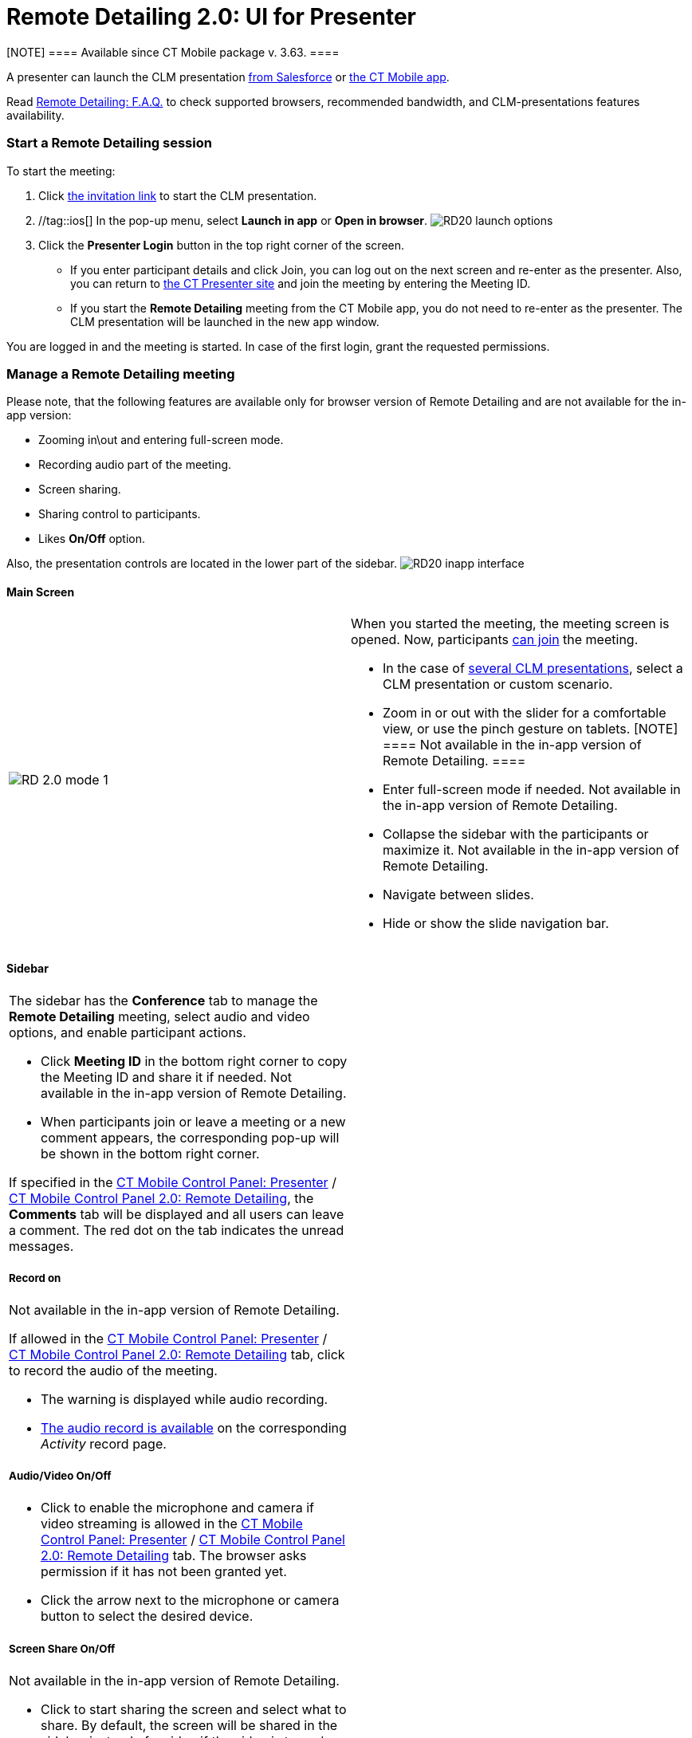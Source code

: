= Remote Detailing 2.0: UI for Presenter

[NOTE] ==== Available since CT Mobile package v. 3.63. ====

A presenter can launch the CLM presentation
xref:remote-detailing-launch-salesforce-side[from Salesforce] or
xref:remote-detailing-launch-the-ct-mobile-app[the CT Mobile app].

Read xref:ios/ct-presenter/the-remote-detailing-functionality/remote-detailing-f-a-q.adoc[Remote Detailing: F.A.Q.] to check
supported browsers, recommended bandwidth, and CLM-presentations
features availability.

:toc: :toclevels: 3

[[h2_1056929534]]
=== Start a Remote Detailing session

To start the meeting:

. Click xref:ios/ct-presenter/the-remote-detailing-functionality/remote-detailing-f-a-q.adoc#h2_106650128[the invitation
link] to start the CLM presentation.
. //tag::ios[] In the pop-up menu, select *Launch in app* or *Open
in browser*.
image:RD20-launch-options.png[]
. Click the *Presenter Login* button in the top right corner of the
screen.
* If you enter participant details and click Join, you can log out on
the next screen and re-enter as the presenter. Also, you can return to
https://rd.ctclm.com/[the CT Presenter site] and join the meeting by
entering the Meeting ID.
* If you start the *Remote Detailing* meeting from the CT Mobile app,
you do not need to re-enter as the presenter. The CLM presentation will
be launched in the new app window.

You are logged in and the meeting is started. In case of the first
login, grant the requested permissions.

[[h2_561326567]]
=== Manage a Remote Detailing meeting

//tag::ios[]

Please note, that the following features are available only for browser
version of Remote Detailing and are not available for the in-app
version:

* Zooming in\out and entering full-screen mode.
* Recording audio part of the meeting.
* Screen sharing.
* Sharing control to participants.
* Likes *On/Off* option.

Also, the presentation controls are located in the lower part of the
sidebar.
image:RD20-inapp-interface.png[]

[[h3_449942769]]
==== Main Screen

[width="100%",cols="50%,50%",]
|===
|image:RD-2.0-mode_1.png[]
a|
When you started the meeting, the meeting screen is opened. Now,
participants xref:remote-detailing-1-0-ui-for-participants[can
join] the meeting.

* In the case of
xref:remote-detailing-apex-trigger-classes-and-quick-action#h3_2024838382[several
CLM presentations], select a CLM presentation or custom scenario.
* Zoom in or out with the slider for a comfortable view, or use the
pinch gesture on tablets.
[NOTE] ==== Not available in the in-app version of Remote
Detailing. ====
* Enter full-screen mode if needed.
[.confluence-information-macro-note]#Not available in the in-app version
of Remote Detailing.#
* Collapse the sidebar with the participants or maximize it.
[.confluence-information-macro-note]#Not available in the in-app version
of Remote Detailing.#
* Navigate between slides.
* Hide or show the slide navigation bar.

|===

[[h3_111154998]]
==== Sidebar

[width="100%",cols="50%,50%",]
|===
a|
The sidebar has the *Conference* tab to manage the *Remote Detailing*
meeting, select audio and video options, and enable participant actions.

* Click *Meeting ID* in the bottom right corner to copy the Meeting ID
and share it if needed.
[.confluence-information-macro-note]#Not available in the in-app version
of Remote Detailing.#
* When participants join or leave a meeting or a new comment appears,
the corresponding pop-up will be shown in the bottom right corner.



If specified in
the xref:ios/admin-guide/ct-mobile-control-panel/ct-mobile-control-panel-presenter.adoc#h2_985373192[CT Mobile
Control Panel:
Presenter] / xref:ios/admin-guide/ct-mobile-control-panel-new/ct-mobile-control-panel-remote-detailing-new.adoc#h3_650556118[CT
Mobile Control Panel 2.0: Remote Detailing], the *Comments* tab will be
displayed and all users can leave a comment. The red dot on the tab
indicates the unread messages.



[[h4_218961852]]
===== Record on

Not available in the in-app version of Remote Detailing.

If allowed in the
xref:ios/admin-guide/ct-mobile-control-panel/ct-mobile-control-panel-presenter.adoc#h3_912321036[CT Mobile
Control Panel:
Presenter] / xref:ios/admin-guide/ct-mobile-control-panel-new/ct-mobile-control-panel-remote-detailing-new.adoc#h4_1165812577[CT
Mobile Control Panel 2.0: Remote Detailing] tab, click to record the
audio of the meeting.

* The warning is displayed while audio recording.
* xref:ios/ct-presenter/the-remote-detailing-functionality/remote-detailing-setup/remote-detailing-2-0-audio-recording.adoc[The audio record is
available] on the corresponding _Activity_ record page.



[[h4_1551924251]]
===== Audio/Video On/Off

* Click to enable the microphone and camera if video streaming is
allowed in the
xref:ios/admin-guide/ct-mobile-control-panel/ct-mobile-control-panel-presenter.adoc#h3_172954036[CT Mobile
Control Panel:
Presenter] / xref:ios/admin-guide/ct-mobile-control-panel-new/ct-mobile-control-panel-remote-detailing-new.adoc#h4_1182643139[CT
Mobile Control Panel 2.0: Remote Detailing] tab. The browser asks
permission if it has not been granted yet.
* Click the arrow next to the microphone or camera button to select the
desired device.



[[h4_1837856184]]
===== Screen Share On/Off

Not available in the in-app version of Remote Detailing.

* Click to start sharing the screen and select what to share. By
default, the screen will be shared in the sidebar instead of a video if
the video is turned on.
* Click the *Video out of focus* button next to you in the sidebar to
share the screen or video on the main screen instead of the current CLM
presentation slide.



[[h4_816803511]]
===== End Call

Click to leave the meeting. If call repeat is allowed in the
xref:ios/admin-guide/ct-mobile-control-panel/ct-mobile-control-panel-presenter.adoc#h3_341694305[CT Mobile
Control Panel:
Presenter] / xref:ios/admin-guide/ct-mobile-control-panel-new/ct-mobile-control-panel-remote-detailing-new.adoc#h4_1185385739[CT
Mobile Control Panel 2.0: Remote Detailing] tab, you can launch it
again.



[[h4_2031411715]]
===== Likes On/Off

Not available in the in-app version of Remote Detailing.

Enable the ability to like or dislike slides for participants.

To view the participants' likes/dislikes in
xref:ios/ct-presenter/the-remote-detailing-functionality/remote-detailing-statistics.adoc[the CLM Presentation statistics],
the *Track slide likes/dislikes* option should be enabled on
xref:ios/ct-presenter/creating-clm-presentation/creating-clm-presentation-with-the-application-record-type/index.adoc#h2_213917439[the CLM presentation record].



[[h4_808130950]]
===== Pointer On/Off

Click to enable the presenter pointer display on participants' screens.



[[h4_1768762957]]
===== Manage Participants

Not available in the in-app version of Remote Detailing.

* Mute or unmute the participant's microphone.
* Enable the participant pointer to view it on the main screen, for
example, when the participant wants to draw attention to something on
the slide.
* If a participant share video or screen, the video streaming is
displayed next to a participant in a separate window in the *Conference*
tab.
** Click the *Video out of focus* button next to a participant in the
sidebar to share the screen or video on the main screen instead of the
current CLM presentation slide. The CLM presentation will continue to
broadcast next to you in the *Conference* tab.
** Click the video/screen sharing window to zoom it out in the
*Conference* tab.

|image:RD-2.0-mode_2.png[]
|===

[[h2_847221785]]
=== Finish a Remote Detailing session

Click *End call* to finish the meeting.

* All participants forcibly leave the meeting.
* Allow the repeated meeting on the
xref:ios/admin-guide/ct-mobile-control-panel/ct-mobile-control-panel-presenter.adoc#h3_341694305[CT Mobile
Control Panel:
Presenter] / xref:ios/admin-guide/ct-mobile-control-panel-new/ct-mobile-control-panel-remote-detailing-new.adoc#h4_1185385739[CT
Mobile Control Panel 2.0: Remote Detailing] tab to have the ability to
restart the finished meeting.

image:presenter_mode_3.png[]



You can enter the *Meeting ID* and join as a participant in another
*Remote Detailing* meeting.

image:meeting_id_screen.png[]
